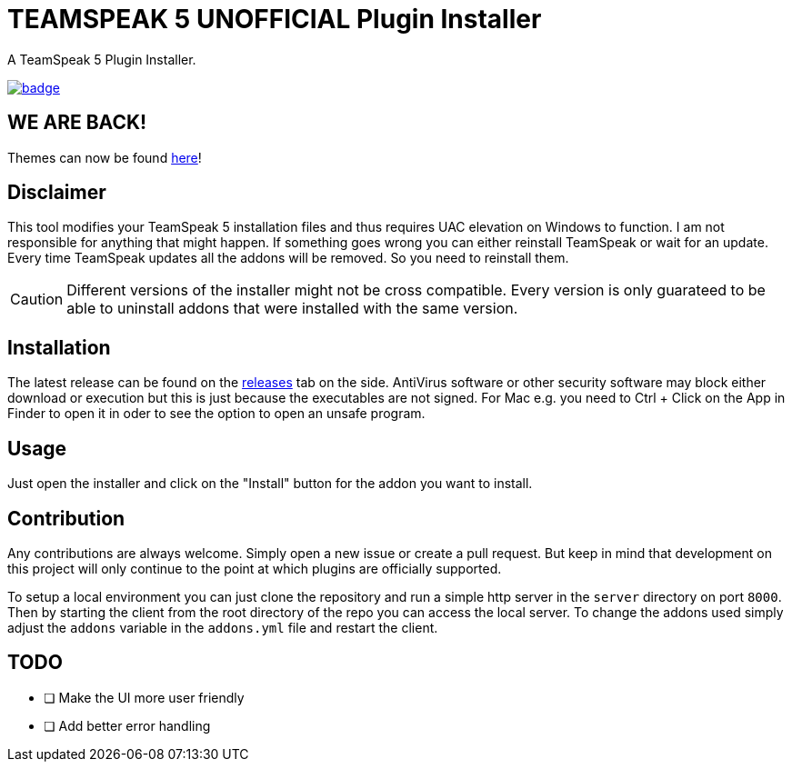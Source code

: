= TEAMSPEAK 5 UNOFFICIAL Plugin Installer
:experimental:
:description: A TS5 Plugin Installer
:icons: font

ifdef::env-github[]
:tip-caption: :bulb:
:caution-caption: :fire:
endif::[]

:toc: left
:idseparator: -
ifdef::env-github,safe-mode-secure[]
:toc:
:toc-placement!:
endif::[]
A TeamSpeak 5 Plugin Installer.

ifdef::env-github,safe-mode-secure[]
toc::[]
endif::[]

image:https://github.com/Gamer92000/TeamSpeak5AddonInstaller/actions/workflows/main.yml/badge.svg[link=https://github.com/Gamer92000/TeamSpeak5AddonInstaller/actions/workflows/main.yml]

== WE ARE BACK!

Themes can now be found https://community.teamspeak.com/c/ts-client/extensions/39[here]!

== Disclaimer
This tool modifies your TeamSpeak 5 installation files and thus requires UAC elevation on Windows to function.
I am not responsible for anything that might happen. If something goes wrong you can either reinstall TeamSpeak or wait for an update.
Every time TeamSpeak updates all the addons will be removed. So you need to reinstall them.

CAUTION: Different versions of the installer might not be cross compatible. Every version is only guarateed to be able to uninstall addons that were installed with the same version.

== Installation
The latest release can be found on the https://github.com/Gamer92000/TeamSpeak5AddonInstaller/releases[releases] tab on the side.
AntiVirus software or other security software may block either download or execution but this is just because the executables are not signed.
For Mac e.g. you need to Ctrl + Click on the App in Finder to open it in oder to see the option to open an unsafe program.

== Usage
Just open the installer and click on the "Install" button for the addon you want to install.

== Contribution
Any contributions are always welcome. Simply open a new issue or create a pull request.
But keep in mind that development on this project will only continue to the point at which plugins are officially supported.

To setup a local environment you can just clone the repository and run a simple http server in the `server` directory on port `8000`. Then by starting the client from the root directory of the repo you can access the local server. To change the addons used simply adjust the `addons` variable in the `addons.yml` file and restart the client.

== TODO
* [ ] Make the UI more user friendly
* [ ] Add better error handling